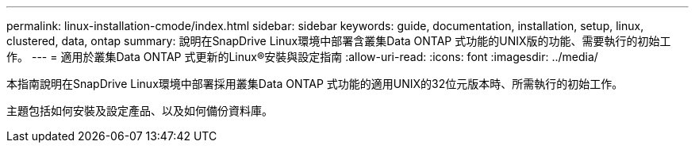 ---
permalink: linux-installation-cmode/index.html 
sidebar: sidebar 
keywords: guide, documentation, installation, setup, linux, clustered, data, ontap 
summary: 說明在SnapDrive Linux環境中部署含叢集Data ONTAP 式功能的UNIX版的功能、需要執行的初始工作。 
---
= 適用於叢集Data ONTAP 式更新的Linux®安裝與設定指南
:allow-uri-read: 
:icons: font
:imagesdir: ../media/


[role="lead"]
本指南說明在SnapDrive Linux環境中部署採用叢集Data ONTAP 式功能的適用UNIX的32位元版本時、所需執行的初始工作。

主題包括如何安裝及設定產品、以及如何備份資料庫。
